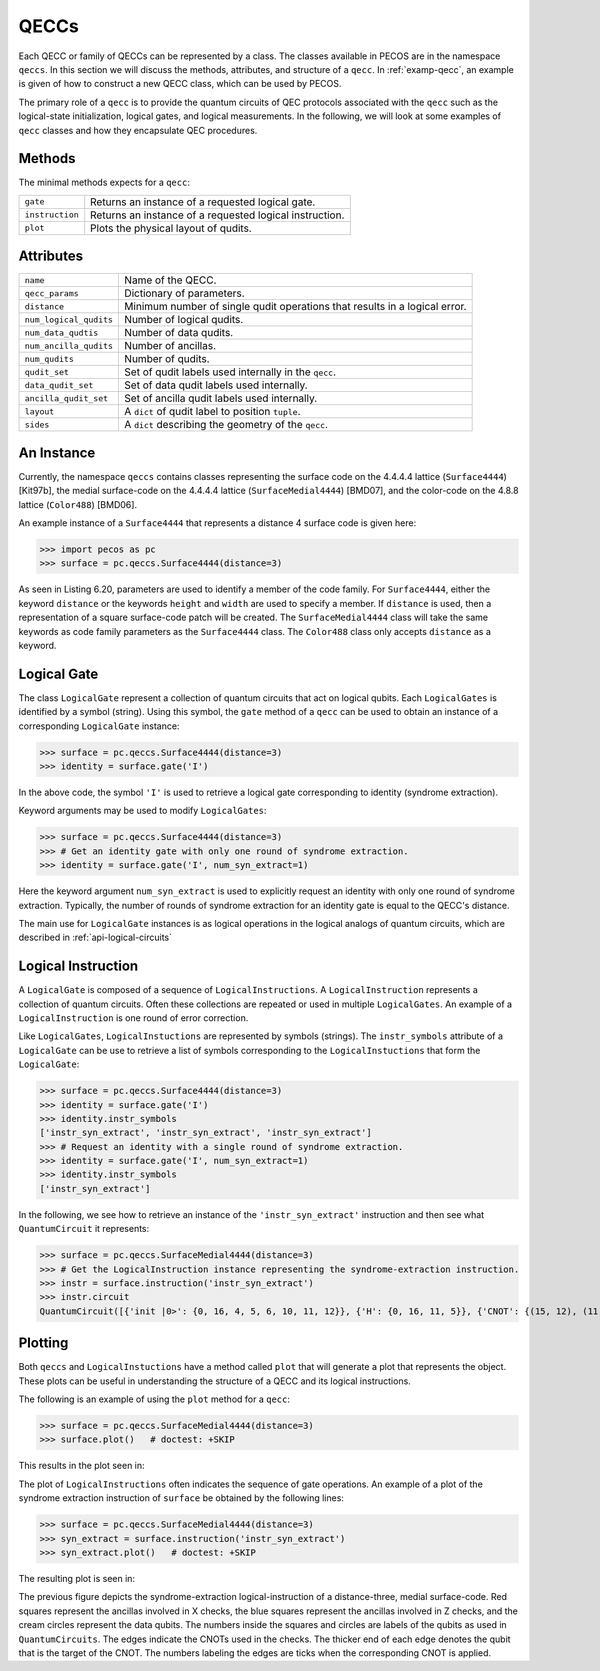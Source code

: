 QECCs
=====

Each QECC or family of QECCs can be represented by a class. The classes available in PECOS are in the namespace ``qeccs``. In this section we will discuss the methods, attributes, and structure of a ``qecc``. In :ref:`examp-qecc`, an example is given of how to construct a new QECC class, which can be used by PECOS.

The primary role of a ``qecc`` is to provide the quantum circuits of QEC protocols associated with the ``qecc`` such as the logical-state initialization, logical gates, and logical measurements. In the following, we will look at some examples of ``qecc`` classes and how they encapsulate QEC procedures. 

Methods
-------

The minimal methods expects for a ``qecc``:

=============== =============================================
``gate``        Returns an instance of a requested logical gate.
``instruction`` Returns an instance of a requested logical instruction.
``plot``        Plots the physical layout of qudits.
=============== =============================================

Attributes
----------

====================== ==========================================
``name``               Name of the QECC.
``qecc_params``        Dictionary of parameters.
``distance``           Minimum number of single qudit operations that results in a logical error.
``num_logical_qudits`` Number of logical qudits.
``num_data_qudtis``    Number of data qudits.
``num_ancilla_qudits`` Number of ancillas.
``num_qudits``         Number of qudits.
``qudit_set``          Set of qudit labels used internally in the ``qecc``.
``data_qudit_set``     Set of data qudit labels used internally. 
``ancilla_qudit_set``  Set of ancilla qudit labels used internally.
``layout``             A ``dict`` of qudit label to position ``tuple``.
``sides``              A ``dict`` describing the geometry of the ``qecc``.
====================== ==========================================


An Instance
-----------

Currently, the namespace ``qeccs`` contains classes representing the surface code on the 4.4.4.4 lattice (``Surface4444``) [Kit97b], the medial surface-code on the 4.4.4.4 lattice (``SurfaceMedial4444``) [BMD07], and the color-code on the 4.8.8 lattice (``Color488``) [BMD06].

An example instance of a ``Surface4444`` that represents a distance 4 surface code is given here:

>>> import pecos as pc
>>> surface = pc.qeccs.Surface4444(distance=3)

As seen in Listing 6.20, parameters are used to identify a member of the code family.
For ``Surface4444``, either the keyword ``distance`` or the keywords ``height`` and ``width`` are used to specify a member. If ``distance`` is used, then a representation of a square surface-code patch will be created. The ``SurfaceMedial4444`` class will take the same keywords as code family parameters as the ``Surface4444`` class. The ``Color488`` class only accepts ``distance`` as a keyword.


Logical Gate
------------

The class ``LogicalGate`` represent a collection of quantum circuits that act on logical qubits. Each ``LogicalGates`` is identified by a symbol (string). Using this symbol, the ``gate`` method of a ``qecc`` can be used to obtain an instance of a corresponding ``LogicalGate`` instance:

>>> surface = pc.qeccs.Surface4444(distance=3)
>>> identity = surface.gate('I')

In the above code, the symbol ``'I'`` is used to retrieve a logical gate corresponding to identity (syndrome extraction).

Keyword arguments may be used to modify ``LogicalGates``:

>>> surface = pc.qeccs.Surface4444(distance=3)
>>> # Get an identity gate with only one round of syndrome extraction.
>>> identity = surface.gate('I', num_syn_extract=1)

Here the keyword argument ``num_syn_extract`` is used to explicitly request an identity with only one round of syndrome extraction. Typically, the number of rounds of syndrome extraction for an identity gate is equal to the QECC's distance.

The main use for ``LogicalGate`` instances is as logical operations in the logical analogs of quantum circuits, which are described in :ref:`api-logical-circuits`

Logical Instruction
-------------------

A ``LogicalGate`` is composed of a sequence of ``LogicalInstructions``. A ``LogicalInstruction`` represents a collection of quantum circuits. Often these collections are repeated or used in multiple ``LogicalGates``. An example of a ``LogicalInstruction`` is one round of error correction.

Like ``LogicalGates``, ``LogicalInstuctions`` are represented by symbols (strings). The ``instr_symbols`` attribute of a ``LogicalGate`` can be use to retrieve a list of symbols corresponding to the ``LogicalInstuctions`` that form the ``LogicalGate``:

>>> surface = pc.qeccs.Surface4444(distance=3)
>>> identity = surface.gate('I')
>>> identity.instr_symbols
['instr_syn_extract', 'instr_syn_extract', 'instr_syn_extract']
>>> # Request an identity with a single round of syndrome extraction.
>>> identity = surface.gate('I', num_syn_extract=1)
>>> identity.instr_symbols
['instr_syn_extract']

In the following, we see how to retrieve an instance of the ``'instr_syn_extract'`` instruction and then see what ``QuantumCircuit`` it represents:

>>> surface = pc.qeccs.SurfaceMedial4444(distance=3)
>>> # Get the LogicalInstruction instance representing the syndrome-extraction instruction.
>>> instr = surface.instruction('instr_syn_extract')
>>> instr.circuit
QuantumCircuit([{'init |0>': {0, 16, 4, 5, 6, 10, 11, 12}}, {'H': {0, 16, 11, 5}}, {'CNOT': {(15, 12), (11, 14), (8, 6), (5, 7), (13, 10), (0, 2)}}, {'CNOT': {(9, 12), (2, 6), (7, 10), (11, 15), (0, 3), (5, 8)}}, {'CNOT': {(7, 4), (16, 13), (14, 10), (11, 8), (5, 1), (9, 6)}}, {'CNOT': {(3, 6), (16, 14), (11, 9), (5, 2), (8, 10), (1, 4)}}, {'H': {0, 16, 11, 5}}, {'measure Z': {0, 16, 4, 5, 6, 10, 11, 12}}])

Plotting
--------

Both ``qeccs`` and ``LogicalInstuctions`` have a method called ``plot`` that will generate a plot that represents the object. These plots can be useful in understanding the structure of a QECC and its logical instructions.

The following is an example of using the ``plot`` method for a ``qecc``:

>>> surface = pc.qeccs.SurfaceMedial4444(distance=3)
>>> surface.plot()   # doctest: +SKIP

This results in the plot seen in:

.. image:: ../images/surfacemedialplot_layout.png
   :width: 400px 
   :align: center


The plot of ``LogicalInstructions`` often indicates the sequence of gate operations. An example of a plot of the syndrome extraction instruction of ``surface`` be obtained by the following lines:

>>> surface = pc.qeccs.SurfaceMedial4444(distance=3)
>>> syn_extract = surface.instruction('instr_syn_extract')
>>> syn_extract.plot()   # doctest: +SKIP

The resulting plot is seen in:

.. image:: ../images/surfacemedialplot_syn.png
   :width: 400px 
   :align: center

The previous figure depicts the syndrome-extraction logical-instruction of a distance-three, medial surface-code. Red squares represent the ancillas involved in X checks, the blue squares represent the ancillas involved in Z checks, and the cream circles represent the data qubits. The numbers inside the squares and circles are labels of the qubits as used in ``QuantumCircuits``. The edges indicate the CNOTs used in the checks. The thicker end of each edge denotes the qubit that is the target of the CNOT. The numbers labeling the edges are ticks when the corresponding CNOT is applied.


